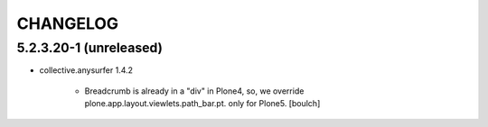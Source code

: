 CHANGELOG
=========

5.2.3.20-1 (unreleased)
---------------------

- collective.anysurfer 1.4.2
  
    - Breadcrumb is already in a "div" in Plone4, so, we override plone.app.layout.viewlets.path_bar.pt. only for Plone5. 
      [boulch]

